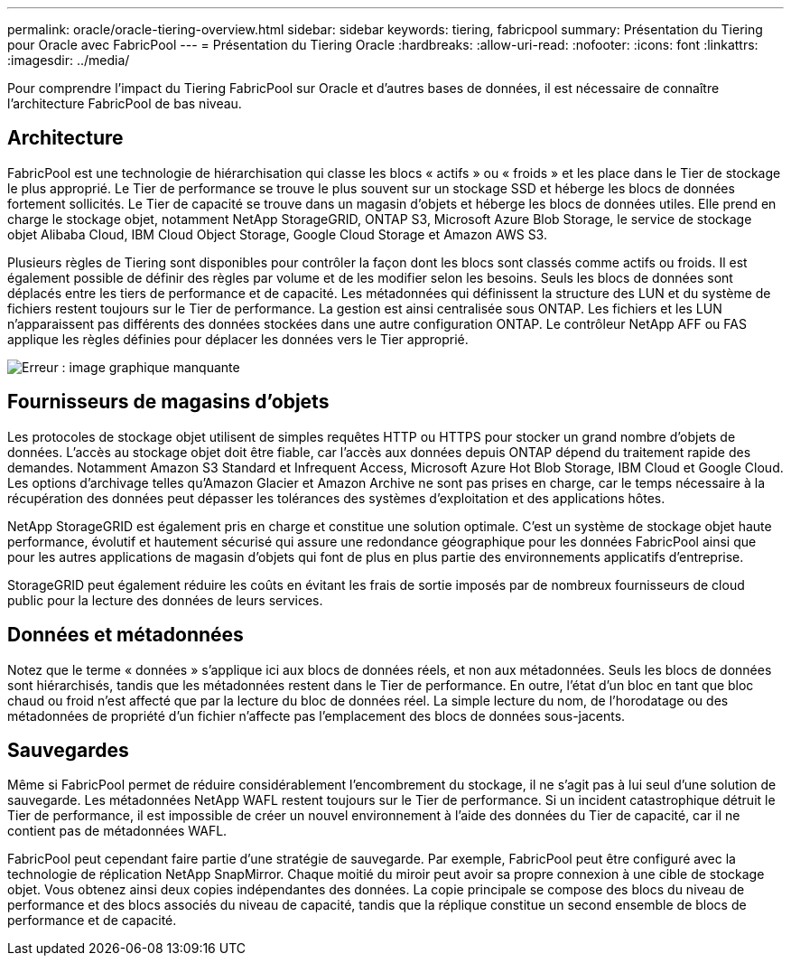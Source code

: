 ---
permalink: oracle/oracle-tiering-overview.html 
sidebar: sidebar 
keywords: tiering, fabricpool 
summary: Présentation du Tiering pour Oracle avec FabricPool 
---
= Présentation du Tiering Oracle
:hardbreaks:
:allow-uri-read: 
:nofooter: 
:icons: font
:linkattrs: 
:imagesdir: ../media/


[role="lead"]
Pour comprendre l'impact du Tiering FabricPool sur Oracle et d'autres bases de données, il est nécessaire de connaître l'architecture FabricPool de bas niveau.



== Architecture

FabricPool est une technologie de hiérarchisation qui classe les blocs « actifs » ou « froids » et les place dans le Tier de stockage le plus approprié. Le Tier de performance se trouve le plus souvent sur un stockage SSD et héberge les blocs de données fortement sollicités. Le Tier de capacité se trouve dans un magasin d'objets et héberge les blocs de données utiles. Elle prend en charge le stockage objet, notamment NetApp StorageGRID, ONTAP S3, Microsoft Azure Blob Storage, le service de stockage objet Alibaba Cloud, IBM Cloud Object Storage, Google Cloud Storage et Amazon AWS S3.

Plusieurs règles de Tiering sont disponibles pour contrôler la façon dont les blocs sont classés comme actifs ou froids. Il est également possible de définir des règles par volume et de les modifier selon les besoins. Seuls les blocs de données sont déplacés entre les tiers de performance et de capacité. Les métadonnées qui définissent la structure des LUN et du système de fichiers restent toujours sur le Tier de performance. La gestion est ainsi centralisée sous ONTAP. Les fichiers et les LUN n'apparaissent pas différents des données stockées dans une autre configuration ONTAP. Le contrôleur NetApp AFF ou FAS applique les règles définies pour déplacer les données vers le Tier approprié.

image:oracle-fp_image1.png["Erreur : image graphique manquante"]



== Fournisseurs de magasins d'objets

Les protocoles de stockage objet utilisent de simples requêtes HTTP ou HTTPS pour stocker un grand nombre d'objets de données. L'accès au stockage objet doit être fiable, car l'accès aux données depuis ONTAP dépend du traitement rapide des demandes. Notamment Amazon S3 Standard et Infrequent Access, Microsoft Azure Hot Blob Storage, IBM Cloud et Google Cloud. Les options d'archivage telles qu'Amazon Glacier et Amazon Archive ne sont pas prises en charge, car le temps nécessaire à la récupération des données peut dépasser les tolérances des systèmes d'exploitation et des applications hôtes.

NetApp StorageGRID est également pris en charge et constitue une solution optimale. C'est un système de stockage objet haute performance, évolutif et hautement sécurisé qui assure une redondance géographique pour les données FabricPool ainsi que pour les autres applications de magasin d'objets qui font de plus en plus partie des environnements applicatifs d'entreprise.

StorageGRID peut également réduire les coûts en évitant les frais de sortie imposés par de nombreux fournisseurs de cloud public pour la lecture des données de leurs services.



== Données et métadonnées

Notez que le terme « données » s'applique ici aux blocs de données réels, et non aux métadonnées. Seuls les blocs de données sont hiérarchisés, tandis que les métadonnées restent dans le Tier de performance. En outre, l'état d'un bloc en tant que bloc chaud ou froid n'est affecté que par la lecture du bloc de données réel. La simple lecture du nom, de l'horodatage ou des métadonnées de propriété d'un fichier n'affecte pas l'emplacement des blocs de données sous-jacents.



== Sauvegardes

Même si FabricPool permet de réduire considérablement l'encombrement du stockage, il ne s'agit pas à lui seul d'une solution de sauvegarde. Les métadonnées NetApp WAFL restent toujours sur le Tier de performance. Si un incident catastrophique détruit le Tier de performance, il est impossible de créer un nouvel environnement à l'aide des données du Tier de capacité, car il ne contient pas de métadonnées WAFL.

FabricPool peut cependant faire partie d'une stratégie de sauvegarde. Par exemple, FabricPool peut être configuré avec la technologie de réplication NetApp SnapMirror. Chaque moitié du miroir peut avoir sa propre connexion à une cible de stockage objet. Vous obtenez ainsi deux copies indépendantes des données. La copie principale se compose des blocs du niveau de performance et des blocs associés du niveau de capacité, tandis que la réplique constitue un second ensemble de blocs de performance et de capacité.
